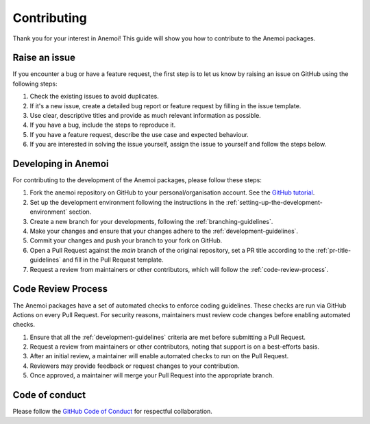 .. _contributing:

##############
 Contributing
##############

Thank you for your interest in Anemoi! This guide will show you how to
contribute to the Anemoi packages.

****************
 Raise an issue
****************

If you encounter a bug or have a feature request, the first step is to
let us know by raising an issue on GitHub using the following steps:

#. Check the existing issues to avoid duplicates.
#. If it's a new issue, create a detailed bug report or feature request
   by filling in the issue template.
#. Use clear, descriptive titles and provide as much relevant
   information as possible.
#. If you have a bug, include the steps to reproduce it.
#. If you have a feature request, describe the use case and expected
   behaviour.
#. If you are interested in solving the issue yourself, assign the issue
   to yourself and follow the steps below.

**********************
 Developing in Anemoi
**********************

For contributing to the development of the Anemoi packages, please
follow these steps:

#. Fork the anemoi repository on GitHub to your personal/organisation
   account. See the `GitHub tutorial
   <https://docs.github.com/en/get-started/quickstart/fork-a-repo>`_.

#. Set up the development environment following the instructions in the
   :ref:`setting-up-the-development-environment` section.

#. Create a new branch for your developments, following the
   :ref:`branching-guidelines`.

#. Make your changes and ensure that your changes adhere to the
   :ref:`development-guidelines`.

#. Commit your changes and push your branch to your fork on GitHub.

#. Open a Pull Request against the `main` branch of the original
   repository, set a PR title according to the
   :ref:`pr-title-guidelines` and fill in the Pull Request template.

#. Request a review from maintainers or other contributors, which will
   follow the :ref:`code-review-process`.

.. _code-review-process:

*********************
 Code Review Process
*********************

The Anemoi packages have a set of automated checks to enforce coding
guidelines. These checks are run via GitHub Actions on every Pull
Request. For security reasons, maintainers must review code changes
before enabling automated checks.

#. Ensure that all the :ref:`development-guidelines` criteria are met
   before submitting a Pull Request.
#. Request a review from maintainers or other contributors, noting that
   support is on a best-efforts basis.
#. After an initial review, a maintainer will enable automated checks to
   run on the Pull Request.
#. Reviewers may provide feedback or request changes to your
   contribution.
#. Once approved, a maintainer will merge your Pull Request into the
   appropriate branch.

*****************
 Code of conduct
*****************

Please follow the `GitHub Code of Conduct
<https://docs.github.com/en/site-policy/github-terms/github-community-code-of-conduct>`_
for respectful collaboration.
